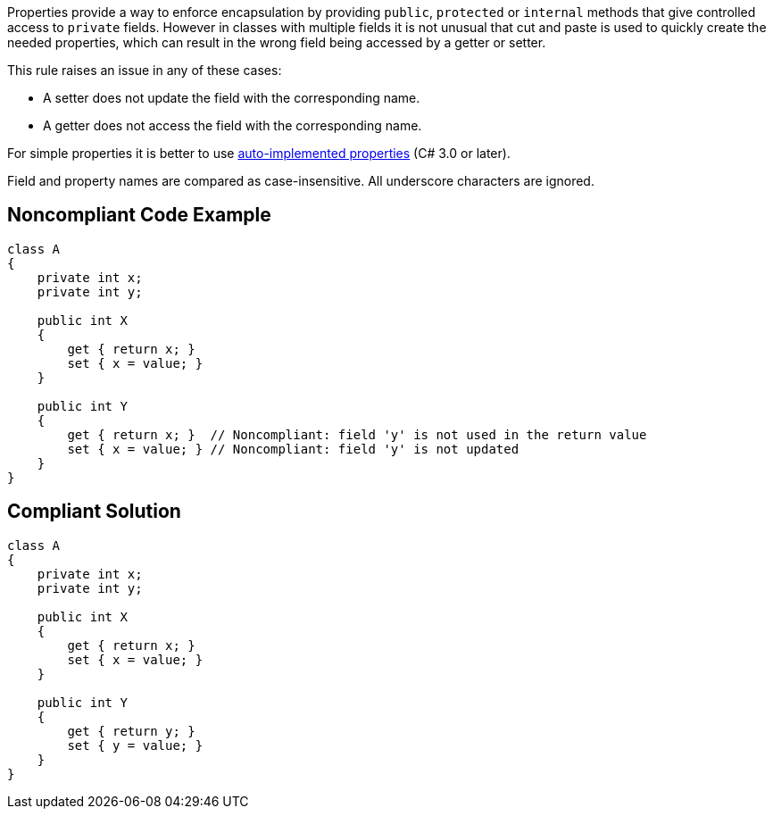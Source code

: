 Properties provide a way to enforce encapsulation by providing ``++public++``, ``++protected++`` or ``++internal++`` methods that give controlled access to ``++private++`` fields. However in classes with multiple fields it is not unusual that cut and paste is used to quickly create the needed properties, which can result in the wrong field being accessed by a getter or setter.

This rule raises an issue in any of these cases:

* A setter does not update the field with the corresponding name.
* A getter does not access the field with the corresponding name.

For simple properties it is better to use https://docs.microsoft.com/en-us/dotnet/csharp/programming-guide/classes-and-structs/auto-implemented-properties[auto-implemented properties] (C# 3.0 or later).

Field and property names are compared as case-insensitive. All underscore characters are ignored.

== Noncompliant Code Example

----
class A
{
    private int x;
    private int y;

    public int X
    {
        get { return x; }
        set { x = value; }
    }

    public int Y
    {
        get { return x; }  // Noncompliant: field 'y' is not used in the return value
        set { x = value; } // Noncompliant: field 'y' is not updated
    }
}
----

== Compliant Solution

----
class A
{
    private int x;
    private int y;

    public int X
    {
        get { return x; }
        set { x = value; }
    }

    public int Y
    {
        get { return y; }
        set { y = value; }
    }
}
----
